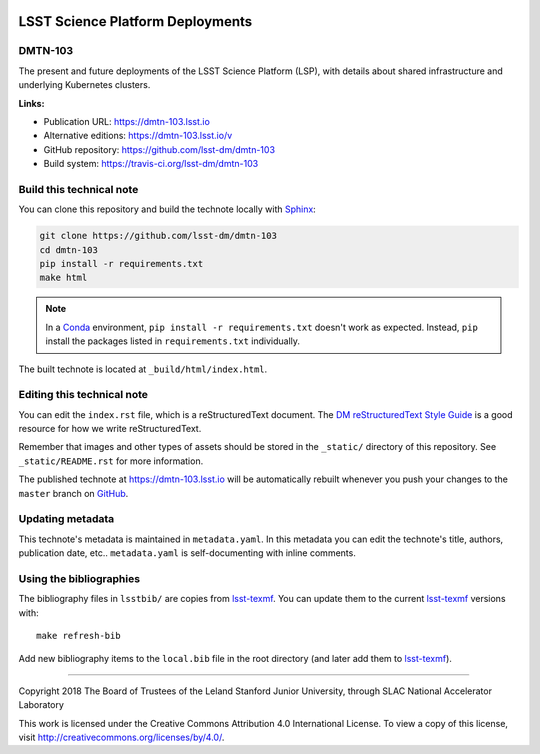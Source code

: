 .. image:: https://img.shields.io/badge/dmtn--103-lsst.io-brightgreen.svg
   :target: https://dmtn-103.lsst.io
.. image:: https://travis-ci.org/lsst-dm/dmtn-103.svg
   :target: https://travis-ci.org/lsst-dm/dmtn-103
..
  Uncomment this section and modify the DOI strings to include a Zenodo DOI badge in the README
  .. image:: https://zenodo.org/badge/doi/10.5281/zenodo.#####.svg
     :target: http://dx.doi.org/10.5281/zenodo.#####

#################################
LSST Science Platform Deployments
#################################

DMTN-103
========

The present and future deployments of the LSST Science Platform (LSP), with details about shared infrastructure and underlying Kubernetes clusters.

**Links:**

- Publication URL: https://dmtn-103.lsst.io
- Alternative editions: https://dmtn-103.lsst.io/v
- GitHub repository: https://github.com/lsst-dm/dmtn-103
- Build system: https://travis-ci.org/lsst-dm/dmtn-103


Build this technical note
=========================

You can clone this repository and build the technote locally with `Sphinx`_:

.. code-block:: bash

   git clone https://github.com/lsst-dm/dmtn-103
   cd dmtn-103
   pip install -r requirements.txt
   make html

.. note::

   In a Conda_ environment, ``pip install -r requirements.txt`` doesn't work as expected.
   Instead, ``pip`` install the packages listed in ``requirements.txt`` individually.

The built technote is located at ``_build/html/index.html``.

Editing this technical note
===========================

You can edit the ``index.rst`` file, which is a reStructuredText document.
The `DM reStructuredText Style Guide`_ is a good resource for how we write reStructuredText.

Remember that images and other types of assets should be stored in the ``_static/`` directory of this repository.
See ``_static/README.rst`` for more information.

The published technote at https://dmtn-103.lsst.io will be automatically rebuilt whenever you push your changes to the ``master`` branch on `GitHub <https://github.com/lsst-dm/dmtn-103>`_.

Updating metadata
=================

This technote's metadata is maintained in ``metadata.yaml``.
In this metadata you can edit the technote's title, authors, publication date, etc..
``metadata.yaml`` is self-documenting with inline comments.

Using the bibliographies
========================

The bibliography files in ``lsstbib/`` are copies from `lsst-texmf`_.
You can update them to the current `lsst-texmf`_ versions with::

   make refresh-bib

Add new bibliography items to the ``local.bib`` file in the root directory (and later add them to `lsst-texmf`_).

****

Copyright 2018 The Board of Trustees of the Leland Stanford Junior University, through SLAC National Accelerator Laboratory

This work is licensed under the Creative Commons Attribution 4.0 International License. To view a copy of this license, visit http://creativecommons.org/licenses/by/4.0/.

.. _Sphinx: http://sphinx-doc.org
.. _DM reStructuredText Style Guide: https://developer.lsst.io/restructuredtext/style.html
.. _this repo: ./index.rst
.. _Conda: http://conda.pydata.org/docs/
.. _lsst-texmf: https://lsst-texmf.lsst.io
